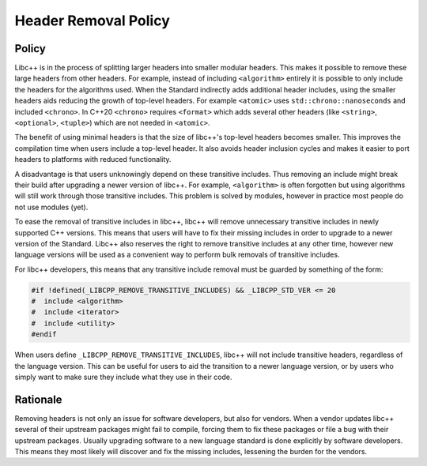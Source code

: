 =====================
Header Removal Policy
=====================

Policy
------

Libc++ is in the process of splitting larger headers into smaller modular
headers. This makes it possible to remove these large headers from other
headers. For example, instead of including ``<algorithm>`` entirely it is
possible to only include the headers for the algorithms used. When the
Standard indirectly adds additional header includes, using the smaller headers
aids reducing the growth of top-level headers. For example ``<atomic>`` uses
``std::chrono::nanoseconds`` and included ``<chrono>``. In C++20 ``<chrono>``
requires ``<format>`` which adds several other headers (like ``<string>``,
``<optional>``, ``<tuple>``) which are not needed in ``<atomic>``.

The benefit of using minimal headers is that the size of libc++'s top-level
headers becomes smaller. This improves the compilation time when users include
a top-level header. It also avoids header inclusion cycles and makes it easier
to port headers to platforms with reduced functionality.

A disadvantage is that users unknowingly depend on these transitive includes.
Thus removing an include might break their build after upgrading a newer
version of libc++. For example, ``<algorithm>`` is often forgotten but using
algorithms will still work through those transitive includes. This problem is
solved by modules, however in practice most people do not use modules (yet).

To ease the removal of transitive includes in libc++, libc++ will remove
unnecessary transitive includes in newly supported C++ versions. This means
that users will have to fix their missing includes in order to upgrade to a
newer version of the Standard. Libc++ also reserves the right to remove
transitive includes at any other time, however new language versions will be
used as a convenient way to perform bulk removals of transitive includes.

For libc++ developers, this means that any transitive include removal must be
guarded by something of the form:

.. code-block:: cpp

   #if !defined(_LIBCPP_REMOVE_TRANSITIVE_INCLUDES) && _LIBCPP_STD_VER <= 20
   #  include <algorithm>
   #  include <iterator>
   #  include <utility>
   #endif

When users define ``_LIBCPP_REMOVE_TRANSITIVE_INCLUDES``, libc++ will not
include transitive headers, regardless of the language version. This can be
useful for users to aid the transition to a newer language version, or by users
who simply want to make sure they include what they use in their code.


Rationale
---------

Removing headers is not only an issue for software developers, but also for
vendors. When a vendor updates libc++ several of their upstream packages might
fail to compile, forcing them to fix these packages or file a bug with their
upstream packages. Usually upgrading software to a new language standard is
done explicitly by software developers. This means they most likely will
discover and fix the missing includes, lessening the burden for the vendors.
